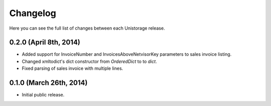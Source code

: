 Changelog
---------

Here you can see the full list of changes between each Unistorage release.

0.2.0 (April 8th, 2014)
^^^^^^^^^^^^^^^^^^^^^^^

- Added support for InvoiceNumber and InvoicesAboveNetvisorKey parameters to
  sales invoice listing.
- Changed xmltodict's dict constructor from `OrderedDict` to to `dict`.
- Fixed parsing of sales invoice with multiple lines.

0.1.0 (March 26th, 2014)
^^^^^^^^^^^^^^^^^^^^^^^^

- Initial public release.

